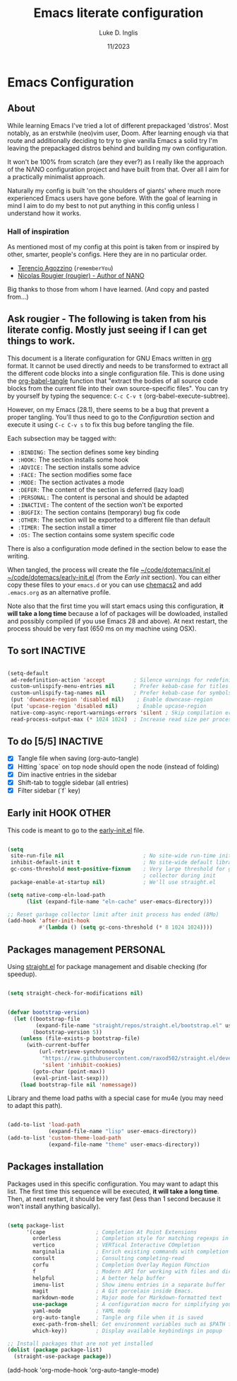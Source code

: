 #+TITLE: Emacs literate configuration
#+AUTHOR: Luke D. Inglis 
#+DATE: 11/2023
#+STARTUP: show2levels indent hidestars
#+PROPERTY: header-args :tangle (let ((org-use-tag-inheritance t)) (if (member "INACTIVE" (org-get-tags))  "no" "~/code/dotemacs/init.el")))

* Emacs Configuration

** About

While learning Emacs I've tried a lot of different prepackaged 'distros'. Most notably, as an erstwhile (neo)vim user, Doom. After learning enough via that route and additionally deciding to try to give vanilla Emacs a solid try I'm leaving the prepackaged distros behind and building my own configuration.

It won't be 100% from scratch (are they ever?) as I really like the approach of the NΛNO configuration project and have built from that. Over all I aim for a practically minimalist approach. 

Naturally my config is built 'on the shoulders of giants' where much more experienced Emacs users have gone before. With the goal of learning in mind I aim to do my best to not put anything in this config unless I understand how it works.

*** Hall of inspiration

As mentioned most of my config at this point is taken from or inspired by other, smarter, people's configs. Here they are in no particular order.

+ [[https://github.com/rememberYou/.emacs.d][Terencio Agozzino]] (=rememberYou=)
+ [[https://github.com/rougier/dotemacs][Nicolas Rougier (rougier) - Author of NANO]]

Big thanks to those from whom I have learned. (And copy and pasted from...)

** Ask rougier - The following is taken from his literate config. Mostly just seeing if I can get things to work.

This document is a literate configuration for GNU Emacs written in [[https://orgmode.org/][org]] format. It cannot be used directly and needs to be transformed to extract all the different code blocks into a single configuration file. This is done using the [[help:org-babel-tangle][org-babel-tangle]] function that "extract the bodies of all source code blocks from the current file into their own source-specific files". You can try by yourself by typing the sequence: =C-c C-v t= (org-babel-execute-subtree).

However, on my Emacs (28.1), there seems to be a bug that prevent a proper tangling. You'll thus need to go to the [[Configuration]] section and execute it using =C-c C-v s= to fix this bug before tangling the file.

Each subsection may be tagged with:

- =:BINDING:=  The section defines some key binding
- =:HOOK:=     The section installs some hook
- =:ADVICE:=   The section installs some advice
- =:FACE:=     The section modifies some face
- =:MODE:=     The section activates a mode
- =:DEFER:=    The content of the section is deferred (lazy load)
- =:PERSONAL:= The content is personal and should be adapted
- =:INACTIVE:= The content of the section won't be exported
- =:BUGFIX:=   The section contains (temporary) bug fix code
- =:OTHER:=    The section will be exported to a different file than default
- =:TIMER:=    The section install a timer
- =:OS:=       The section contains some system specific code

There is also a configuration mode defined in the section below to ease the writing.

When tangled, the process will create the file [[file:~/.emacs.d/init.el][~/code/dotemacs/init.el]]  [[file:~/.emacs.d/early-init.el][~/code/dotemacs/early-init.el]] (from the [[Early init]] section). You can either copy these files to your ~emacs.d~ or you can use [[https://github.com/plexus/chemacs2][chemacs2]] and add ~.emacs.org~ as an alternative profile.

Note also that the first time you will start emacs using this configuration, *it will take a long time* because a lof of packages will be dowloaded, installed and possibly compiled (if you use Emacs 28 and above). At next restart, the process should be very fast (650 ms on my machine using OSX).

** To sort :INACTIVE:

#+begin_src emacs-lisp 

  (setq-default
   ad-redefinition-action 'accept         ; Silence warnings for redefinition
   custom-unlispify-menu-entries nil      ; Prefer kebab-case for titles
   custom-unlispify-tag-names nil         ; Prefer kebab-case for symbols
   (put 'downcase-region 'disabled nil)    ; Enable downcase-region
   (put 'upcase-region 'disabled nil)      ; Enable upcase-region
   native-comp-async-report-warnings-errors 'silent ; Skip compilation error buffers
   read-process-output-max (* 1024 1024)  ; Increase read size per process

#+end_src

** To do [5/5] :INACTIVE:

- [X] Tangle file when saving (org-auto-tangle)
- [X] Hitting `space` on top node should open the node (instead of folding)
- [X] Dim inactive entries in the sidebar
- [X] Shift-tab to toggle sidebar (all entries)
- [X] Filter sidebar (`f` key)

** Early init :HOOK:OTHER:

:PROPERTIES:
:header-args:emacs-lisp: :tangle "~/code/dotemacs/early-init.el"
:END:

This code is meant to go to the [[file:early-init.el][early-init.el]] file.

#+begin_src emacs-lisp

  (setq
   site-run-file nil                         ; No site-wide run-time initializations. 
   inhibit-default-init t                    ; No site-wide default library
   gc-cons-threshold most-positive-fixnum    ; Very large threshold for garbage
                                             ; collector during init
   package-enable-at-startup nil)            ; We'll use straight.el

  (setq native-comp-eln-load-path
        (list (expand-file-name "eln-cache" user-emacs-directory)))

  ;; Reset garbage collector limit after init process has ended (8Mo)
  (add-hook 'after-init-hook
            #'(lambda () (setq gc-cons-threshold (* 8 1024 1024))))

#+end_src 

** Packages management :PERSONAL:

Using [[https://github.com/raxod502/straight.el][straight.el]] for package management and disable checking (for speedup).

#+begin_src emacs-lisp

  (setq straight-check-for-modifications nil)

#+end_src

#+begin_src emacs-lisp

  (defvar bootstrap-version)
    (let ((bootstrap-file
           (expand-file-name "straight/repos/straight.el/bootstrap.el" user-emacs-directory))
          (bootstrap-version 5))
      (unless (file-exists-p bootstrap-file)
        (with-current-buffer
            (url-retrieve-synchronously
             "https://raw.githubusercontent.com/raxod502/straight.el/develop/install.el"
             'silent 'inhibit-cookies)
          (goto-char (point-max))
          (eval-print-last-sexp)))
      (load bootstrap-file nil 'nomessage))

#+end_src

Library and theme load paths with a special case for mu4e (you may need to adapt this path).

#+begin_src emacs-lisp

  (add-to-list 'load-path
               (expand-file-name "lisp" user-emacs-directory))
  (add-to-list 'custom-theme-load-path
               (expand-file-name "theme" user-emacs-directory))

#+end_src

** Packages installation

Packages used in this specific configuration. You may want to adapt this list. The first time this sequence will be executed, *it will take a long time*. Then, at next restart, it should be very fast (less than 1 second because it won't install anything basically).

#+begin_src emacs-lisp

  (setq package-list
        '(cape                ; Completion At Point Extensions
          orderless           ; Completion style for matching regexps in any order
          vertico             ; VERTical Interactive COmpletion
          marginalia          ; Enrich existing commands with completion annotations
          consult             ; Consulting completing-read
          corfu               ; Completion Overlay Region FUnction
          f                   ; Modern API for working with files and directories
          helpful             ; A better help buffer
          imenu-list          ; Show imenu entries in a separate buffer
          magit               ; A Git porcelain inside Emacs.
          markdown-mode       ; Major mode for Markdown-formatted text
          use-package         ; A configuration macro for simplifying your .emacs
          yaml-mode           ; YAML mode
          org-auto-tangle     ; Tangle org file when it is saved
          exec-path-from-shell; Get environment variables such as $PATH from the shell 
          which-key))         ; Display available keybindings in popup

  ;; Install packages that are not yet installed
  (dolist (package package-list)
    (straight-use-package package))

#+end_src

(add-hook 'org-mode-hook 'org-auto-tangle-mode)

